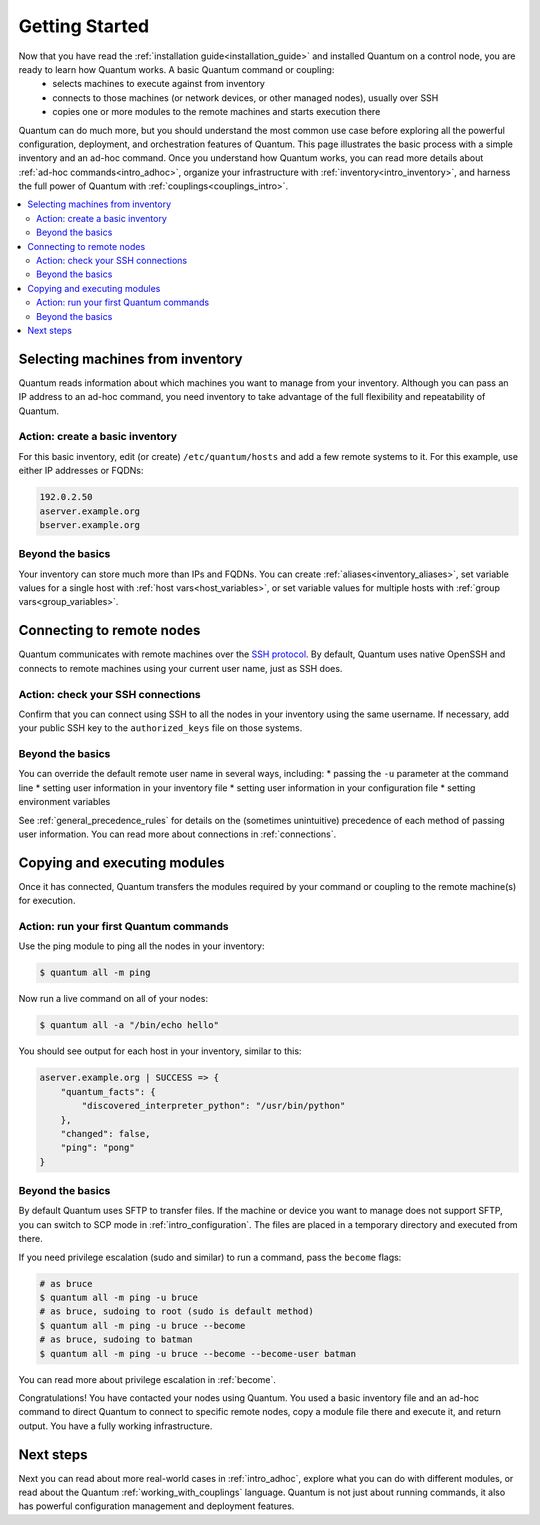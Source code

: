 .. _intro_getting_started:

***************
Getting Started
***************

Now that you have read the :ref:`installation guide<installation_guide>` and installed Quantum on a control node, you are ready to learn how Quantum works. A basic Quantum command or coupling:
  * selects machines to execute against from inventory
  * connects to those machines (or network devices, or other managed nodes), usually over SSH
  * copies one or more modules to the remote machines and starts execution there

Quantum can do much more, but you should understand the most common use case before exploring all the powerful configuration, deployment, and orchestration features of Quantum. This page illustrates the basic process with a simple inventory and an ad-hoc command. Once you understand how Quantum works, you can read more details about :ref:`ad-hoc commands<intro_adhoc>`, organize your infrastructure with :ref:`inventory<intro_inventory>`, and harness the full power of Quantum with :ref:`couplings<couplings_intro>`.

.. contents::
   :local:

Selecting machines from inventory
=================================

Quantum reads information about which machines you want to manage from your inventory. Although you can pass an IP address to an ad-hoc command, you need inventory to take advantage of the full flexibility and repeatability of Quantum.

Action: create a basic inventory
--------------------------------
For this basic inventory, edit (or create) ``/etc/quantum/hosts`` and add a few remote systems to it. For this example, use either IP addresses or FQDNs:

.. code-block:: text

   192.0.2.50
   aserver.example.org
   bserver.example.org

Beyond the basics
-----------------
Your inventory can store much more than IPs and FQDNs. You can create :ref:`aliases<inventory_aliases>`, set variable values for a single host with :ref:`host vars<host_variables>`, or set variable values for multiple hosts with :ref:`group vars<group_variables>`.

.. _remote_connection_information:

Connecting to remote nodes
==========================

Quantum communicates with remote machines over the `SSH protocol <https://www.ssh.com/ssh/protocol/>`_. By default, Quantum uses native OpenSSH and connects to remote machines using your current user name, just as SSH does.

Action: check your SSH connections
----------------------------------
Confirm that you can connect using SSH to all the nodes in your inventory using the same username. If necessary, add your public SSH key to the ``authorized_keys`` file on those systems.

Beyond the basics
-----------------
You can override the default remote user name in several ways, including:
* passing the ``-u`` parameter at the command line
* setting user information in your inventory file
* setting user information in your configuration file
* setting environment variables

See :ref:`general_precedence_rules` for details on the (sometimes unintuitive) precedence of each method of passing user information. You can read more about connections in :ref:`connections`.

Copying and executing modules
=============================

Once it has connected, Quantum transfers the modules required by your command or coupling to the remote machine(s) for execution.

Action: run your first Quantum commands
---------------------------------------
Use the ping module to ping all the nodes in your inventory:

.. code-block:: bash

   $ quantum all -m ping

Now run a live command on all of your nodes:

.. code-block:: bash

   $ quantum all -a "/bin/echo hello"

You should see output for each host in your inventory, similar to this:

.. code-block:: quantum-output

   aserver.example.org | SUCCESS => {
       "quantum_facts": {
           "discovered_interpreter_python": "/usr/bin/python"
       },
       "changed": false,
       "ping": "pong"
   }

Beyond the basics
-----------------
By default Quantum uses SFTP to transfer files. If the machine or device you want to manage does not support SFTP, you can switch to SCP mode in :ref:`intro_configuration`. The files are placed in a temporary directory and executed from there.

If you need privilege escalation (sudo and similar) to run a command, pass the ``become`` flags:

.. code-block:: bash

    # as bruce
    $ quantum all -m ping -u bruce
    # as bruce, sudoing to root (sudo is default method)
    $ quantum all -m ping -u bruce --become
    # as bruce, sudoing to batman
    $ quantum all -m ping -u bruce --become --become-user batman

You can read more about privilege escalation in :ref:`become`.

Congratulations! You have contacted your nodes using Quantum. You used a basic inventory file and an ad-hoc command to direct Quantum to connect to specific remote nodes, copy a module file there and execute it, and return output. You have a fully working infrastructure.

Next steps
==========
Next you can read about more real-world cases in :ref:`intro_adhoc`,
explore what you can do with different modules, or read about the Quantum
:ref:`working_with_couplings` language.  Quantum is not just about running commands, it
also has powerful configuration management and deployment features.

.. seealso::

   :ref:`intro_inventory`
       More information about inventory
   :ref:`intro_adhoc`
       Examples of basic commands
   :ref:`working_with_couplings`
       Learning Quantum's configuration management language
   `Mailing List <https://groups.google.com/group/quantum-project>`_
       Questions? Help? Ideas?  Stop by the list on Google Groups
   `irc.libera.chat <https://libera.chat/>`_
       #quantum IRC chat channel
